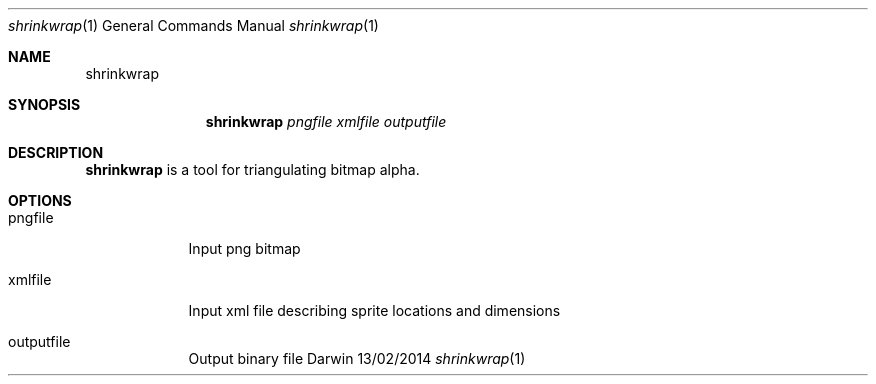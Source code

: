 .\"Modified from man(1) of FreeBSD, the NetBSD mdoc.template, and mdoc.samples.
.\"See Also:
.\"man mdoc.samples for a complete listing of options
.\"man mdoc for the short list of editing options
.\"/usr/share/misc/mdoc.template
.Dd 13/02/2014               \" DATE 
.Dt shrinkwrap 1             \" Program name and manual section number 
.Os Darwin
.Sh NAME                     \" Section Header - required - don't modify 
.Nm shrinkwrap
.Sh SYNOPSIS             \" Section Header - required - don't modify
.Nm
.Ar pngfile              \"
.Ar xmlfile              \"
.Ar outputfile           \"
.Sh DESCRIPTION          \" Section Header - required - don't modify
.Nm
is a tool for triangulating bitmap alpha.
.Pp                      \" Inserts a space
.Sh OPTIONS
.Bl -tag -width -indent\" Begins a tagged list 
.It pngfile               \" Each item preceded by .It macro
Input png bitmap
.It xmlfile
Input xml file describing sprite locations and dimensions
.It outputfile
Output binary file
.El                      \" Ends the list
.Pp
.\" .Sh DIAGNOSTICS       \" May not be needed
.\" .Bl -diag
.\" .It Diagnostic Tag
.\" Diagnostic informtion here.
.\" .It Diagnostic Tag
.\" Diagnostic informtion here.
.\" .El
.\" .Sh BUGS              \" Document known, unremedied bugs 
.\" .Sh HISTORY           \" Document history if command behaves in a unique manner
